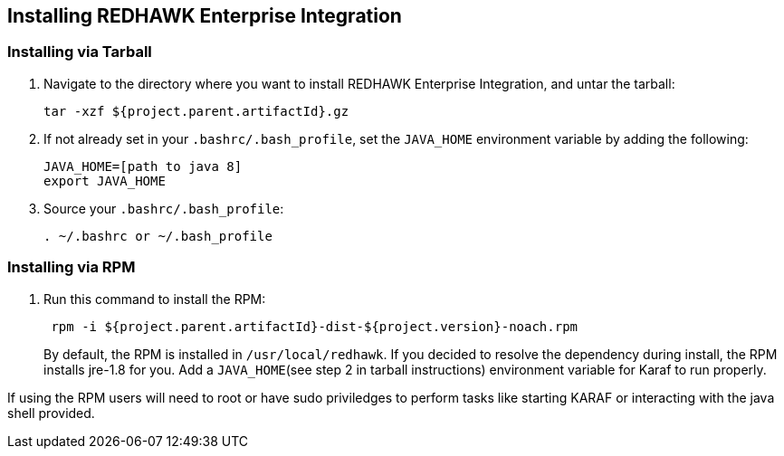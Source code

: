 == Installing REDHAWK Enterprise Integration

=== Installing via Tarball

. Navigate to the directory where you want to install REDHAWK Enterprise Integration, and untar the tarball:
+
----
tar -xzf ${project.parent.artifactId}.gz
----
+

. If not already set in your `.bashrc/.bash_profile`, set the `JAVA_HOME` environment variable by adding the following:
+
----
JAVA_HOME=[path to java 8]
export JAVA_HOME
----
+

. Source your `.bashrc/.bash_profile`:
+
----
. ~/.bashrc or ~/.bash_profile
----


=== Installing via RPM

. Run this command to install the RPM:
+
----
 rpm -i ${project.parent.artifactId}-dist-${project.version}-noach.rpm
----
+

By default, the RPM  is installed in `/usr/local/redhawk`.
If you decided to resolve the dependency during install, the RPM installs jre-1.8 for you. Add a `JAVA_HOME`(see step 2 in tarball instructions) environment variable for Karaf to run properly.

If using the RPM users will need to root or have sudo priviledges to perform tasks like starting KARAF or interacting with the java shell provided. 
